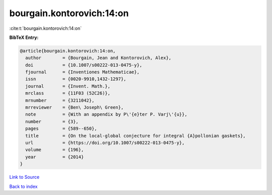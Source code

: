 bourgain.kontorovich:14:on
==========================

:cite:t:`bourgain.kontorovich:14:on`

**BibTeX Entry:**

.. code-block:: bibtex

   @article{bourgain.kontorovich:14:on,
     author        = {Bourgain, Jean and Kontorovich, Alex},
     doi           = {10.1007/s00222-013-0475-y},
     fjournal      = {Inventiones Mathematicae},
     issn          = {0020-9910,1432-1297},
     journal       = {Invent. Math.},
     mrclass       = {11F03 (52C26)},
     mrnumber      = {3211042},
     mrreviewer    = {Ben\ Joseph\ Green},
     note          = {With an appendix by P\'{e}ter P. Varj\'{u}},
     number        = {3},
     pages         = {589--650},
     title         = {On the local-global conjecture for integral {A}pollonian gaskets},
     url           = {https://doi.org/10.1007/s00222-013-0475-y},
     volume        = {196},
     year          = {2014}
   }

`Link to Source <https://doi.org/10.1007/s00222-013-0475-y},>`_


`Back to index <../By-Cite-Keys.html>`_
